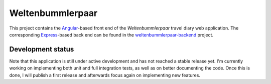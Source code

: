 Weltenbummlerpaar
=================

.. image:: https://travis-ci.org/kkrings/weltenbummlerpaar.svg?branch=master
   :target: https://travis-ci.org/kkrings/weltenbummlerpaar

This project contains the Angular_-based front end of the *Weltenbummlerpaar*
travel diary web application. The corresponding Express_-based back end can be
found in the weltenbummlerpaar-backend_ project.

.. _Angular:
    https://angular.io/

.. _Express:
    https://expressjs.com/

.. _weltenbummlerpaar-backend:
    https://github.com/kkrings/weltenbummlerpaar-backend/


Development status
------------------

Note that this application is still under active development and has not
reached a stable release yet. I'm currently working on implementing both unit
and full integration tests, as well as on better documenting the code. Once
this is done, I will publish a first release and afterwards focus again on
implementing new features.
